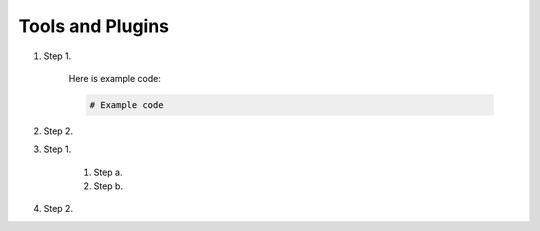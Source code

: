 Tools and Plugins
=================

.. _tools:

#. Step 1.

    Here is example code:

    .. code-block:: bash

      # Example code

#. Step 2.

#. Step 1.

    #. Step a.
    #. Step b.

#. Step 2.


.. autosummary::
   :toctree: generated